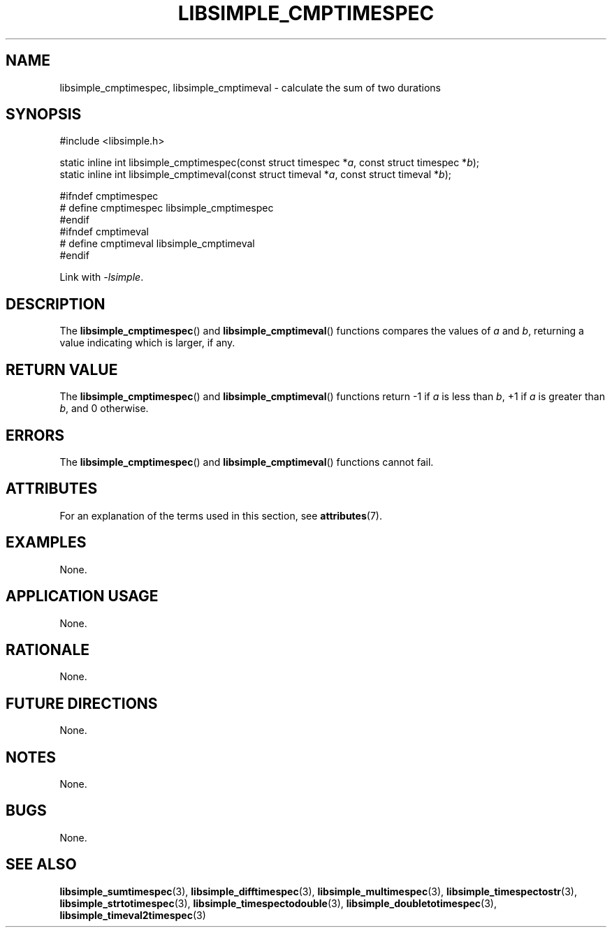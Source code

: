 .TH LIBSIMPLE_CMPTIMESPEC 3 2018-10-29 libsimple
.SH NAME
libsimple_cmptimespec, libsimple_cmptimeval \- calculate the sum of two durations
.SH SYNOPSIS
.nf
#include <libsimple.h>

static inline int libsimple_cmptimespec(const struct timespec *\fIa\fP, const struct timespec *\fIb\fP);
static inline int libsimple_cmptimeval(const struct timeval *\fIa\fP, const struct timeval *\fIb\fP);

#ifndef cmptimespec
# define cmptimespec libsimple_cmptimespec
#endif
#ifndef cmptimeval
# define cmptimeval libsimple_cmptimeval
#endif
.fi
.PP
Link with
.IR \-lsimple .
.SH DESCRIPTION
The
.BR libsimple_cmptimespec ()
and
.BR libsimple_cmptimeval ()
functions compares the values of
.I a
and
.IR b ,
returning a value indicating which is larger, if any.
.SH RETURN VALUE
The
.BR libsimple_cmptimespec ()
and
.BR libsimple_cmptimeval ()
functions return \-1 if
.I a
is less than
.IR b ,
+1 if
.I a
is greater than
.IR b ,
and 0 otherwise.
.SH ERRORS
The
.BR libsimple_cmptimespec ()
and
.BR libsimple_cmptimeval ()
functions cannot fail.
.SH ATTRIBUTES
For an explanation of the terms used in this section, see
.BR attributes (7).
.TS
allbox;
lb lb lb
l l l.
Interface	Attribute	Value
T{
.BR libsimple_cmptimespec ()
.br
.BR libsimple_cmptimeval ()
T}	Thread safety	MT-Safe
T{
.BR libsimple_cmptimespec ()
.br
.BR libsimple_cmptimeval ()
T}	Async-signal safety	AS-Safe
T{
.BR libsimple_cmptimespec ()
.br
.BR libsimple_cmptimeval ()
T}	Async-cancel safety	AC-Safe
.TE
.SH EXAMPLES
None.
.SH APPLICATION USAGE
None.
.SH RATIONALE
None.
.SH FUTURE DIRECTIONS
None.
.SH NOTES
None.
.SH BUGS
None.
.SH SEE ALSO
.BR libsimple_sumtimespec (3),
.BR libsimple_difftimespec (3),
.BR libsimple_multimespec (3),
.BR libsimple_timespectostr (3),
.BR libsimple_strtotimespec (3),
.BR libsimple_timespectodouble (3),
.BR libsimple_doubletotimespec (3),
.BR libsimple_timeval2timespec (3)
